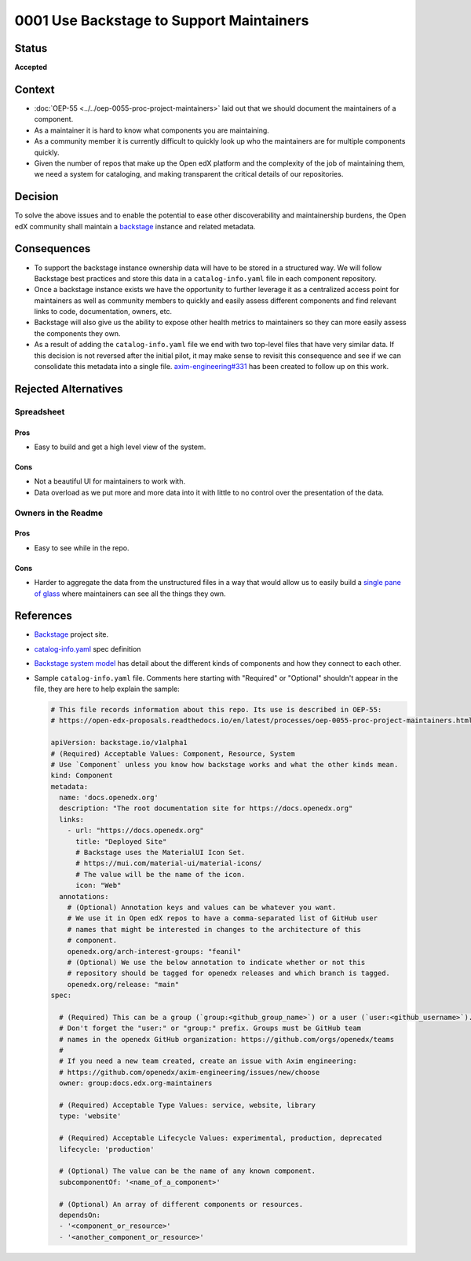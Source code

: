 0001 Use Backstage to Support Maintainers
#########################################

Status
******

**Accepted**

Context
*******

* :doc:`OEP-55 <../../oep-0055-proc-project-maintainers>` laid out that we should document the maintainers of a component.

* As a maintainer it is hard to know what components you are maintaining.

* As a community member it is currently difficult to quickly look up who the
  maintainers are for multiple components quickly.

* Given the number of repos that make up the Open edX platform and the
  complexity of the job of maintaining them, we need a system for cataloging,
  and making transparent the critical details of our repositories.

Decision
********

To solve the above issues and to enable the potential to ease other
discoverability and maintainership burdens, the Open edX community shall
maintain a `backstage`_ instance and related metadata.

Consequences
************

* To support the backstage instance ownership data will have to be stored in a
  structured way.  We will follow Backstage best practices and store this data
  in a ``catalog-info.yaml`` file in each component repository.

* Once a backstage instance exists we have the opportunity to further leverage
  it as a centralized access point for maintainers as well as community members
  to quickly and easily assess different components and find relevant links to
  code, documentation, owners, etc.

* Backstage will also give us the ability to expose other health metrics to
  maintainers so they can more easily assess the components they own.

* As a result of adding the ``catalog-info.yaml`` file we end with two top-level
  files that have very similar data.  If this decision is not reversed after the
  initial pilot, it may make sense to revisit this consequence and see if we can
  consolidate this metadata into a single file. `axim-engineering#331
  <https://github.com/openedx/axim-engineering/issues/331>`_ has been created
  to follow up on this work.


Rejected Alternatives
*********************

Spreadsheet
===========

Pros
----

* Easy to build and get a high level view of the system.

Cons
----

* Not a beautiful UI for maintainers to work with.

* Data overload as we put more and more data into it with little to no control
  over the presentation of the data.

Owners in the Readme
====================

Pros
----

* Easy to see while in the repo.

Cons
----

* Harder to aggregate the data from the unstructured files in a way that would
  allow us to easily build a `single pane of glass`_ where maintainers can see
  all the things they own.

References
**********

* `Backstage`_ project site.

* `catalog-info.yaml`_ spec definition

* `Backstage system model`_ has detail about the different kinds of components
  and how they connect to each other.

* Sample ``catalog-info.yaml`` file.  Comments here starting with "Required"
  or "Optional" shouldn't appear in the file, they are here to help explain the
  sample:

  .. code:: yaml

    # This file records information about this repo. Its use is described in OEP-55:
    # https://open-edx-proposals.readthedocs.io/en/latest/processes/oep-0055-proc-project-maintainers.html

    apiVersion: backstage.io/v1alpha1
    # (Required) Acceptable Values: Component, Resource, System
    # Use `Component` unless you know how backstage works and what the other kinds mean.
    kind: Component
    metadata:
      name: 'docs.openedx.org'
      description: "The root documentation site for https://docs.openedx.org"
      links:
        - url: "https://docs.openedx.org"
          title: "Deployed Site"
          # Backstage uses the MaterialUI Icon Set.
          # https://mui.com/material-ui/material-icons/
          # The value will be the name of the icon.
          icon: "Web"
      annotations:
        # (Optional) Annotation keys and values can be whatever you want.
        # We use it in Open edX repos to have a comma-separated list of GitHub user
        # names that might be interested in changes to the architecture of this
        # component.
        openedx.org/arch-interest-groups: "feanil"
        # (Optional) We use the below annotation to indicate whether or not this 
        # repository should be tagged for openedx releases and which branch is tagged.
        openedx.org/release: "main"
    spec:

      # (Required) This can be a group (`group:<github_group_name>`) or a user (`user:<github_username>`).
      # Don't forget the "user:" or "group:" prefix. Groups must be GitHub team
      # names in the openedx GitHub organization: https://github.com/orgs/openedx/teams
      #
      # If you need a new team created, create an issue with Axim engineering:
      # https://github.com/openedx/axim-engineering/issues/new/choose
      owner: group:docs.edx.org-maintainers

      # (Required) Acceptable Type Values: service, website, library
      type: 'website'

      # (Required) Acceptable Lifecycle Values: experimental, production, deprecated
      lifecycle: 'production'

      # (Optional) The value can be the name of any known component.
      subcomponentOf: '<name_of_a_component>'

      # (Optional) An array of different components or resources.
      dependsOn:
      - '<component_or_resource>'
      - '<another_component_or_resource>'

.. _Backstage: https://backstage.io
.. _Backstage system model: https://backstage.io/docs/features/software-catalog/system-model
.. _catalog-info.yaml: https://backstage.io/docs/features/software-catalog/descriptor-format
.. _single pane of glass: https://www.webopedia.com/definitions/single-pane-of-glass/

